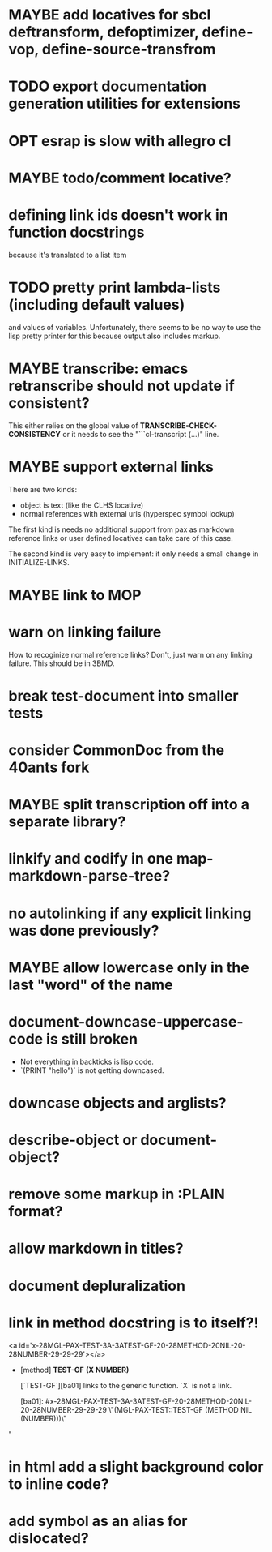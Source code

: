 #+SEQ_TODO: TODO(t@) NEXT(n@) STARTED(s@) WAITING(w@) | DONE(d@) OLD(o@) CANCELLED(c@)
#+TODO: MAYBE(m@) FAILED(f@) LOG(l@) DEFERRED(e@)
* MAYBE add locatives for sbcl deftransform, defoptimizer, define-vop, define-source-transfrom
* TODO export documentation generation utilities for extensions
* OPT esrap is slow with allegro cl
* MAYBE todo/comment locative?
* defining link ids doesn't work in function docstrings
because it's translated to a list item
* TODO pretty print lambda-lists (including default values)
and values of variables. Unfortunately, there seems to be no way to
use the lisp pretty printer for this because output also includes
markup.
* MAYBE transcribe: emacs retranscribe should not update if consistent?
This either relies on the global value of
*TRANSCRIBE-CHECK-CONSISTENCY* or it needs to see the
"```cl-transcript (...)" line.
* MAYBE support external links
There are two kinds:
- object is text (like the CLHS locative)
- normal references with external urls (hyperspec symbol lookup)

The first kind is needs no additional support from pax as markdown
reference links or user defined locatives can take care of this case.

The second kind is very easy to implement: it only needs a small
change in INITIALIZE-LINKS.
* MAYBE link to MOP
* warn on linking failure
How to recoginize normal reference links? Don't, just warn on any
linking failure. This should be in 3BMD.
* break test-document into smaller tests
* consider CommonDoc from the 40ants fork
* MAYBE split transcription off into a separate library?
* linkify and codify in one map-markdown-parse-tree?
* no autolinking if any explicit linking was done previously?
* MAYBE allow lowercase only in the last "word" of the name
* *document-downcase-uppercase-code* is still broken
- Not everything in backticks is lisp code.
- `(PRINT "hello")` is not getting downcased.
* downcase objects and arglists?
* describe-object or document-object?
* remove some markup in :PLAIN format?
* allow markdown in titles?
* document depluralization
* link in method docstring is to itself?!
<a id='x-28MGL-PAX-TEST-3A-3ATEST-GF-20-28METHOD-20NIL-20-28NUMBER-29-29-29'></a>

- [method] **TEST-GF** *(X NUMBER)*

    [`TEST-GF`][ba01] links to the generic function. `X` is not a link.

  [ba01]: #x-28MGL-PAX-TEST-3A-3ATEST-GF-20-28METHOD-20NIL-20-28NUMBER-29-29-29 \"(MGL-PAX-TEST::TEST-GF (METHOD NIL (NUMBER)))\"
"
* in html add a slight background color to inline code?
* add symbol as an alias for dislocated?
